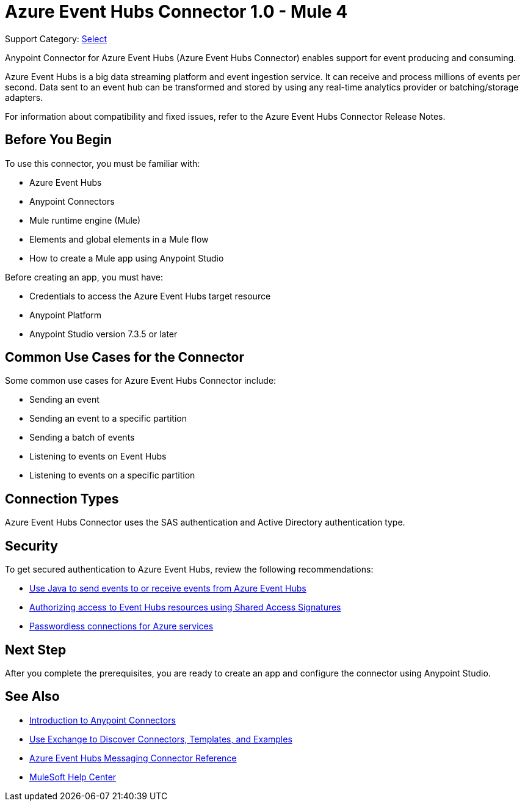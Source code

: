 = Azure Event Hubs Connector 1.0 - Mule 4

Support Category: https://www.mulesoft.com/legal/versioning-back-support-policy#anypoint-connectors[Select]

Anypoint Connector for Azure Event Hubs (Azure Event Hubs Connector) enables support for event producing and consuming.

Azure Event Hubs is a big data streaming platform and event ingestion service. It can receive and process millions of events per second. Data sent to an event hub can be transformed and stored by using any real-time analytics provider or batching/storage adapters.

For information about compatibility and fixed issues, refer to the Azure Event Hubs Connector Release Notes.

== Before You Begin

To use this connector, you must be familiar with:

* Azure Event Hubs
* Anypoint Connectors
* Mule runtime engine (Mule)
* Elements and global elements in a Mule flow
* How to create a Mule app using Anypoint Studio

Before creating an app, you must have:

* Credentials to access the Azure Event Hubs target resource
* Anypoint Platform
* Anypoint Studio version 7.3.5 or later

== Common Use Cases for the Connector

Some common use cases for Azure Event Hubs Connector include:

* Sending an event
* Sending an event to a specific partition
* Sending a batch of events
* Listening to events on Event Hubs
* Listening to events on a specific partition


== Connection Types

Azure Event Hubs Connector uses the SAS authentication and Active Directory authentication type.

== Security 

To get secured authentication to Azure Event Hubs, review the following recommendations:

* https://learn.microsoft.com/en-us/azure/event-hubs/event-hubs-java-get-started-send?tabs=passwordless%2Croles-azure-portal[Use Java to send events to or receive events from Azure Event Hubs^]
* https://learn.microsoft.com/en-us/azure/event-hubs/authorize-access-shared-access-signature[Authorizing access to Event Hubs resources using Shared Access Signatures^]
* https://learn.microsoft.com/en-us/azure/developer/intro/passwordless-overview[Passwordless connections for Azure services^]


== Next Step

After you complete the prerequisites, you are ready to create an app and configure the connector using Anypoint Studio.

== See Also

* xref:connectors::introduction/introduction-to-anypoint-connectors.adoc[Introduction to Anypoint Connectors]
* xref:connectors::introduction/intro-use-exchange.adoc[Use Exchange to Discover Connectors, Templates, and Examples]
* xref:azure-event-hubs-connector-reference.adoc[Azure Event Hubs Messaging Connector Reference]
* https://help.mulesoft.com[MuleSoft Help Center]

